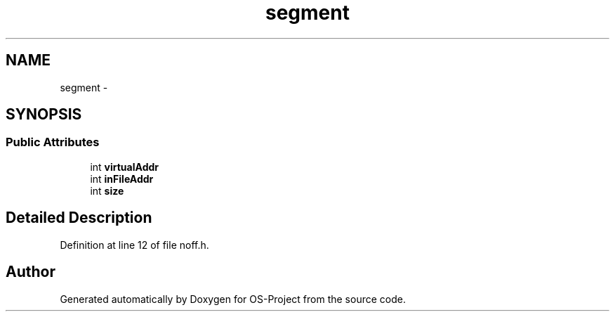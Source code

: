 .TH "segment" 3 "Tue Dec 19 2017" "Version nachos-teamd" "OS-Project" \" -*- nroff -*-
.ad l
.nh
.SH NAME
segment \- 
.SH SYNOPSIS
.br
.PP
.SS "Public Attributes"

.in +1c
.ti -1c
.RI "int \fBvirtualAddr\fP"
.br
.ti -1c
.RI "int \fBinFileAddr\fP"
.br
.ti -1c
.RI "int \fBsize\fP"
.br
.in -1c
.SH "Detailed Description"
.PP 
Definition at line 12 of file noff\&.h\&.

.SH "Author"
.PP 
Generated automatically by Doxygen for OS-Project from the source code\&.
